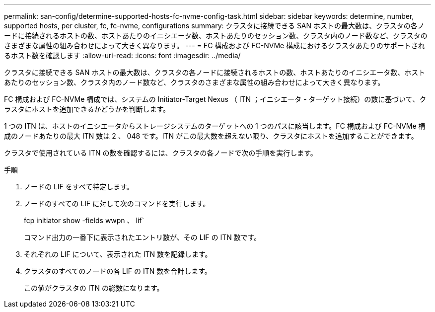---
permalink: san-config/determine-supported-hosts-fc-nvme-config-task.html 
sidebar: sidebar 
keywords: determine, number, supported hosts, per cluster, fc, fc-nvme, configurations 
summary: クラスタに接続できる SAN ホストの最大数は、クラスタの各ノードに接続されるホストの数、ホストあたりのイニシエータ数、ホストあたりのセッション数、クラスタ内のノード数など、クラスタのさまざまな属性の組み合わせによって大きく異なります。 
---
= FC 構成および FC-NVMe 構成におけるクラスタあたりのサポートされるホスト数を確認します
:allow-uri-read: 
:icons: font
:imagesdir: ../media/


[role="lead"]
クラスタに接続できる SAN ホストの最大数は、クラスタの各ノードに接続されるホストの数、ホストあたりのイニシエータ数、ホストあたりのセッション数、クラスタ内のノード数など、クラスタのさまざまな属性の組み合わせによって大きく異なります。

FC 構成および FC-NVMe 構成では、システムの Initiator-Target Nexus （ ITN ；イニシエータ - ターゲット接続）の数に基づいて、クラスタにホストを追加できるかどうかを判断します。

1 つの ITN は、ホストのイニシエータからストレージシステムのターゲットへの 1 つのパスに該当します。FC 構成および FC-NVMe 構成のノードあたりの最大 ITN 数は 2 、 048 です。ITN がこの最大数を超えない限り、クラスタにホストを追加することができます。

クラスタで使用されている ITN の数を確認するには、クラスタの各ノードで次の手順を実行します。

.手順
. ノードの LIF をすべて特定します。
. ノードのすべての LIF に対して次のコマンドを実行します。
+
fcp initiator show -fields wwpn 、 lif`

+
コマンド出力の一番下に表示されたエントリ数が、その LIF の ITN 数です。

. それぞれの LIF について、表示された ITN 数を記録します。
. クラスタのすべてのノードの各 LIF の ITN 数を合計します。
+
この値がクラスタの ITN の総数になります。


